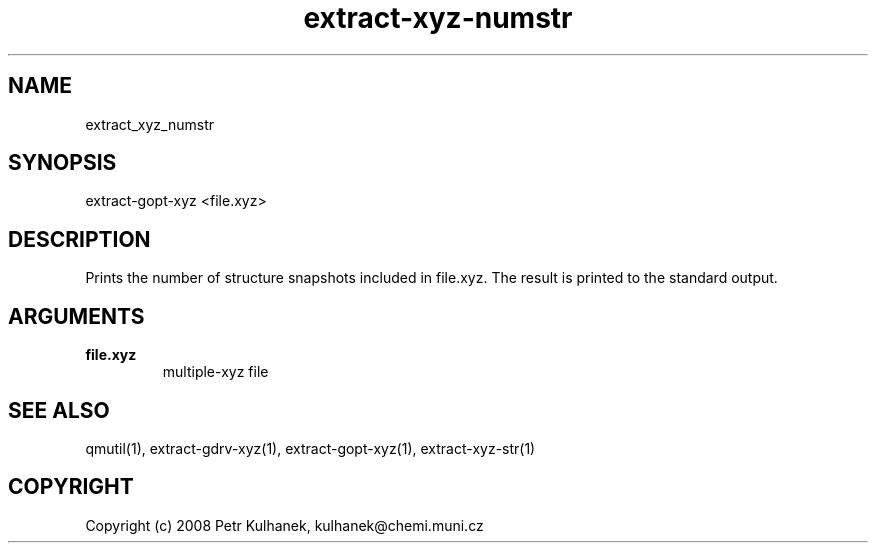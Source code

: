 .TH extract-xyz-numstr 1 "2008" "QMUtil" "QMUtil - miscellaneous utilities for QM programs"

.\"-----------------------------------------------------------------------------
.SH NAME
extract_xyz_numstr

.\"-----------------------------------------------------------------------------
.SH SYNOPSIS
extract-gopt-xyz <file.xyz>

.\"-----------------------------------------------------------------------------
.SH DESCRIPTION
Prints the number of structure snapshots included in file.xyz. The result is printed to the standard output.

.\"-----------------------------------------------------------------------------
.SH ARGUMENTS
.B file.xyz
.RS
multiple-xyz file
.RE

.\"-----------------------------------------------------------------------------
.SH SEE ALSO
qmutil(1), extract-gdrv-xyz(1), extract-gopt-xyz(1), extract-xyz-str(1)

.\"-----------------------------------------------------------------------------
.SH COPYRIGHT
Copyright (c) 2008 Petr Kulhanek, kulhanek@chemi.muni.cz